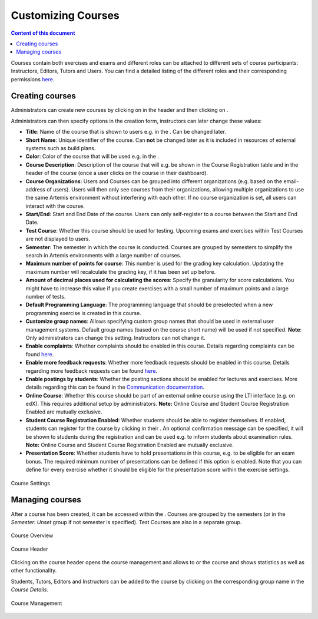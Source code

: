 Customizing Courses
=================
.. contents:: Content of this document
    :local:
    :depth: 2

Courses contain both exercises and exams and different roles can be attached to different sets of course participants: Instructors, Editors, Tutors and Users.
You can find a detailed listing of the different roles and their corresponding permissions `here </admin/accessRights>`_.

Creating courses
----------------

Administrators can create new courses by clicking on |course_management| in the header and then clicking on |course_create|.

Administrators can then specify options in the creation form, instructors can later change these values:

- **Title**: Name of the course that is shown to users e.g. in the |course_overview|. Can be changed later.
- **Short Name**: Unique identifier of the course. Can **not** be changed later as it is included in resources of external systems such as build plans.
- **Color**: Color of the course that will be used e.g. in the |course_overview|.
- **Course Description**: Description of the course that will e.g. be shown in the Course Registration table and in the header of the course (once a user clicks on the course in their dashboard).
- **Course Organizations**: Users and Courses can be grouped into different organizations (e.g. based on the email-address of users). Users will then only see courses from their organizations, allowing multiple organizations to use the same Artemis environment without interfering with each other.
  If no course organization is set, all users can interact with the course.
- **Start/End**: Start and End Date of the course. Users can only self-register to a course between the Start and End Date.
- **Test Course**: Whether this course should be used for testing. Upcoming exams and exercises within Test Courses are not displayed to users.
- **Semester**: The semester in which the course is conducted. Courses are grouped by semesters to simplify the search in Artemis environments with a large number of courses.
- **Maximum number of points for course**: This number is used for the grading key calculation. Updating the maximum number will recalculate the grading key, if it has been set up before.
- **Amount of decimal places used for calculating the scores**: Specify the granularity for score calculations. You might have to increase this value if you create exercises with a small number of maximum points and a large number of tests.
- **Default Programming Language**: The programming language that should be preselected when a new programming exercise is created in this course.
- **Customize group names**: Allows specifying custom group names that should be used in external user management systems. Default group names (based on the course short name) will be used if not specified. **Note**: Only administrators can change this setting. Instructors can not change it.
- **Enable complaints**: Whether complaints should be enabled in this course. Details regarding complaints can be found `here </user/exercises/general#complaints>`_.
- **Enable more feedback requests**: Whether more feedback requests should be enabled in this course. Details regarding more feedback requests can be found `here </user/exercises/general#more-feedback-requests>`_.
- **Enable postings by students**: Whether the posting sections should be enabled for lectures and exercises. More details regarding this can be found in the `Communication documentation </user/communication>`_.
- **Online Course**: Whether this course should be part of an external online course using the LTI interface (e.g. on edX). This requires additional setup by administrators. **Note:** Online Course and Student Course Registration Enabled are mutually exclusive.
- **Student Course Registration Enabled**: Whether students should be able to register themselves. If enabled, students can register for the course by clicking |course_register| in their |course_overview|. An optional confirmation message can be specified, it will be shown to students during the registration and can be used e.g. to inform students about examination rules. **Note:** Online Course and Student Course Registration Enabled are mutually exclusive.
- **Presentation Score**: Whether students have to hold presentations in this course, e.g. to be eligible for an exam bonus. The required minimum number of presentations can be defined if this option is enabled. Note that you can define for every exercise whether it should be eligible for the presentation score within the exercise settings.

.. figure:: customizable/course_settings.png
    :align: center
    :alt: Course Settings

    Course Settings

Managing courses
----------------

After a course has been created, it can be accessed within the |course_management|. Courses are grouped by the semesters (or in the `Semester: Unset` group if not semester is specified). Test Courses are also in a separate group.

.. figure:: customizable/course_overview.png
    :align: center
    :alt: Course Overview

    Course Overview

.. figure:: customizable/course_header.png
    :align: center
    :alt: Course Header

    Course Header

Clicking on the course header opens the course management and allows to |course_edit| or |course_delete| the course and shows statistics as well as other functionality.

Students, Tutors, Editors and Instructors can be added to the course by clicking on the corresponding group name in the `Course Details`.

.. figure:: customizable/course_management.png
    :align: center
    :alt: Course Management

    Course Management

.. |course_create| image:: customizable/buttons/course_create.png
.. |course_delete| image:: customizable/buttons/course_delete.png
.. |course_edit| image:: customizable/buttons/course_edit.png
.. |course_management| image:: customizable/buttons/course_management.png
.. |course_overview| image:: customizable/buttons/course_overview.png
.. |course_register| image:: customizable/buttons/course_register.png

